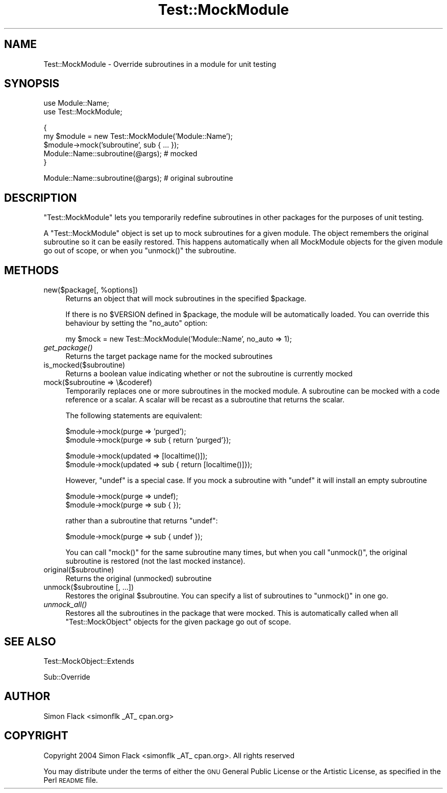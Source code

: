 .\" Automatically generated by Pod::Man v1.37, Pod::Parser v1.14
.\"
.\" Standard preamble:
.\" ========================================================================
.de Sh \" Subsection heading
.br
.if t .Sp
.ne 5
.PP
\fB\\$1\fR
.PP
..
.de Sp \" Vertical space (when we can't use .PP)
.if t .sp .5v
.if n .sp
..
.de Vb \" Begin verbatim text
.ft CW
.nf
.ne \\$1
..
.de Ve \" End verbatim text
.ft R
.fi
..
.\" Set up some character translations and predefined strings.  \*(-- will
.\" give an unbreakable dash, \*(PI will give pi, \*(L" will give a left
.\" double quote, and \*(R" will give a right double quote.  | will give a
.\" real vertical bar.  \*(C+ will give a nicer C++.  Capital omega is used to
.\" do unbreakable dashes and therefore won't be available.  \*(C` and \*(C'
.\" expand to `' in nroff, nothing in troff, for use with C<>.
.tr \(*W-|\(bv\*(Tr
.ds C+ C\v'-.1v'\h'-1p'\s-2+\h'-1p'+\s0\v'.1v'\h'-1p'
.ie n \{\
.    ds -- \(*W-
.    ds PI pi
.    if (\n(.H=4u)&(1m=24u) .ds -- \(*W\h'-12u'\(*W\h'-12u'-\" diablo 10 pitch
.    if (\n(.H=4u)&(1m=20u) .ds -- \(*W\h'-12u'\(*W\h'-8u'-\"  diablo 12 pitch
.    ds L" ""
.    ds R" ""
.    ds C` ""
.    ds C' ""
'br\}
.el\{\
.    ds -- \|\(em\|
.    ds PI \(*p
.    ds L" ``
.    ds R" ''
'br\}
.\"
.\" If the F register is turned on, we'll generate index entries on stderr for
.\" titles (.TH), headers (.SH), subsections (.Sh), items (.Ip), and index
.\" entries marked with X<> in POD.  Of course, you'll have to process the
.\" output yourself in some meaningful fashion.
.if \nF \{\
.    de IX
.    tm Index:\\$1\t\\n%\t"\\$2"
..
.    nr % 0
.    rr F
.\}
.\"
.\" For nroff, turn off justification.  Always turn off hyphenation; it makes
.\" way too many mistakes in technical documents.
.hy 0
.if n .na
.\"
.\" Accent mark definitions (@(#)ms.acc 1.5 88/02/08 SMI; from UCB 4.2).
.\" Fear.  Run.  Save yourself.  No user-serviceable parts.
.    \" fudge factors for nroff and troff
.if n \{\
.    ds #H 0
.    ds #V .8m
.    ds #F .3m
.    ds #[ \f1
.    ds #] \fP
.\}
.if t \{\
.    ds #H ((1u-(\\\\n(.fu%2u))*.13m)
.    ds #V .6m
.    ds #F 0
.    ds #[ \&
.    ds #] \&
.\}
.    \" simple accents for nroff and troff
.if n \{\
.    ds ' \&
.    ds ` \&
.    ds ^ \&
.    ds , \&
.    ds ~ ~
.    ds /
.\}
.if t \{\
.    ds ' \\k:\h'-(\\n(.wu*8/10-\*(#H)'\'\h"|\\n:u"
.    ds ` \\k:\h'-(\\n(.wu*8/10-\*(#H)'\`\h'|\\n:u'
.    ds ^ \\k:\h'-(\\n(.wu*10/11-\*(#H)'^\h'|\\n:u'
.    ds , \\k:\h'-(\\n(.wu*8/10)',\h'|\\n:u'
.    ds ~ \\k:\h'-(\\n(.wu-\*(#H-.1m)'~\h'|\\n:u'
.    ds / \\k:\h'-(\\n(.wu*8/10-\*(#H)'\z\(sl\h'|\\n:u'
.\}
.    \" troff and (daisy-wheel) nroff accents
.ds : \\k:\h'-(\\n(.wu*8/10-\*(#H+.1m+\*(#F)'\v'-\*(#V'\z.\h'.2m+\*(#F'.\h'|\\n:u'\v'\*(#V'
.ds 8 \h'\*(#H'\(*b\h'-\*(#H'
.ds o \\k:\h'-(\\n(.wu+\w'\(de'u-\*(#H)/2u'\v'-.3n'\*(#[\z\(de\v'.3n'\h'|\\n:u'\*(#]
.ds d- \h'\*(#H'\(pd\h'-\w'~'u'\v'-.25m'\f2\(hy\fP\v'.25m'\h'-\*(#H'
.ds D- D\\k:\h'-\w'D'u'\v'-.11m'\z\(hy\v'.11m'\h'|\\n:u'
.ds th \*(#[\v'.3m'\s+1I\s-1\v'-.3m'\h'-(\w'I'u*2/3)'\s-1o\s+1\*(#]
.ds Th \*(#[\s+2I\s-2\h'-\w'I'u*3/5'\v'-.3m'o\v'.3m'\*(#]
.ds ae a\h'-(\w'a'u*4/10)'e
.ds Ae A\h'-(\w'A'u*4/10)'E
.    \" corrections for vroff
.if v .ds ~ \\k:\h'-(\\n(.wu*9/10-\*(#H)'\s-2\u~\d\s+2\h'|\\n:u'
.if v .ds ^ \\k:\h'-(\\n(.wu*10/11-\*(#H)'\v'-.4m'^\v'.4m'\h'|\\n:u'
.    \" for low resolution devices (crt and lpr)
.if \n(.H>23 .if \n(.V>19 \
\{\
.    ds : e
.    ds 8 ss
.    ds o a
.    ds d- d\h'-1'\(ga
.    ds D- D\h'-1'\(hy
.    ds th \o'bp'
.    ds Th \o'LP'
.    ds ae ae
.    ds Ae AE
.\}
.rm #[ #] #H #V #F C
.\" ========================================================================
.\"
.IX Title "Test::MockModule 3pm"
.TH Test::MockModule 3pm "2005-03-24" "perl v5.8.4" "User Contributed Perl Documentation"
.SH "NAME"
Test::MockModule \- Override subroutines in a module for unit testing
.SH "SYNOPSIS"
.IX Header "SYNOPSIS"
.Vb 2
\&   use Module::Name;
\&   use Test::MockModule;
.Ve
.PP
.Vb 5
\&   {
\&       my $module = new Test::MockModule('Module::Name');
\&       $module\->mock('subroutine', sub { ... });
\&       Module::Name::subroutine(@args); # mocked
\&   }
.Ve
.PP
.Vb 1
\&   Module::Name::subroutine(@args); # original subroutine
.Ve
.SH "DESCRIPTION"
.IX Header "DESCRIPTION"
\&\f(CW\*(C`Test::MockModule\*(C'\fR lets you temporarily redefine subroutines in other packages
for the purposes of unit testing.
.PP
A \f(CW\*(C`Test::MockModule\*(C'\fR object is set up to mock subroutines for a given
module. The object remembers the original subroutine so it can be easily
restored. This happens automatically when all MockModule objects for the given
module go out of scope, or when you \f(CW\*(C`unmock()\*(C'\fR the subroutine.
.SH "METHODS"
.IX Header "METHODS"
.ie n .IP "new($package[, %options])" 4
.el .IP "new($package[, \f(CW%options\fR])" 4
.IX Item "new($package[, %options])"
Returns an object that will mock subroutines in the specified \f(CW$package\fR.
.Sp
If there is no \f(CW$VERSION\fR defined in \f(CW$package\fR, the module will be
automatically loaded. You can override this behaviour by setting the \f(CW\*(C`no_auto\*(C'\fR
option:
.Sp
.Vb 1
\&    my $mock = new Test::MockModule('Module::Name', no_auto => 1);
.Ve
.IP "\fIget_package()\fR" 4
.IX Item "get_package()"
Returns the target package name for the mocked subroutines
.IP "is_mocked($subroutine)" 4
.IX Item "is_mocked($subroutine)"
Returns a boolean value indicating whether or not the subroutine is currently
mocked
.IP "mock($subroutine => \e&coderef)" 4
.IX Item "mock($subroutine => &coderef)"
Temporarily replaces one or more subroutines in the mocked module. A subroutine
can be mocked with a code reference or a scalar. A scalar will be recast as a
subroutine that returns the scalar.
.Sp
The following statements are equivalent:
.Sp
.Vb 2
\&    $module\->mock(purge => 'purged');
\&    $module\->mock(purge => sub { return 'purged'});
.Ve
.Sp
.Vb 2
\&    $module\->mock(updated => [localtime()]);
\&    $module\->mock(updated => sub { return [localtime()]});
.Ve
.Sp
However, \f(CW\*(C`undef\*(C'\fR is a special case. If you mock a subroutine with \f(CW\*(C`undef\*(C'\fR it
will install an empty subroutine
.Sp
.Vb 2
\&    $module\->mock(purge => undef);
\&    $module\->mock(purge => sub { });
.Ve
.Sp
rather than a subroutine that returns \f(CW\*(C`undef\*(C'\fR:
.Sp
.Vb 1
\&    $module\->mock(purge => sub { undef });
.Ve
.Sp
You can call \f(CW\*(C`mock()\*(C'\fR for the same subroutine many times, but when you call
\&\f(CW\*(C`unmock()\*(C'\fR, the original subroutine is restored (not the last mocked
instance).
.IP "original($subroutine)" 4
.IX Item "original($subroutine)"
Returns the original (unmocked) subroutine
.IP "unmock($subroutine [, ...])" 4
.IX Item "unmock($subroutine [, ...])"
Restores the original \f(CW$subroutine\fR. You can specify a list of subroutines to
\&\f(CW\*(C`unmock()\*(C'\fR in one go.
.IP "\fIunmock_all()\fR" 4
.IX Item "unmock_all()"
Restores all the subroutines in the package that were mocked. This is
automatically called when all \f(CW\*(C`Test::MockObject\*(C'\fR objects for the given package
go out of scope.
.SH "SEE ALSO"
.IX Header "SEE ALSO"
Test::MockObject::Extends
.PP
Sub::Override
.SH "AUTHOR"
.IX Header "AUTHOR"
Simon Flack <simonflk _AT_ cpan.org>
.SH "COPYRIGHT"
.IX Header "COPYRIGHT"
Copyright 2004 Simon Flack <simonflk _AT_ cpan.org>.
All rights reserved
.PP
You may distribute under the terms of either the \s-1GNU\s0 General Public License or
the Artistic License, as specified in the Perl \s-1README\s0 file.
